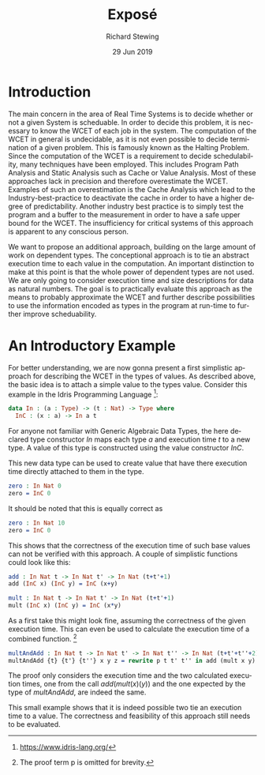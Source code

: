 #+TITLE: Exposé
#+DATE: 29 Jun 2019
#+AUTHOR: Richard Stewing
#+EMAIL: richard.stewing@udo.edu
#+OPTIONS: toc:nil email:t
#+LATEX_HEADER: \usepackage[nolist]{acronym}
#+LATEX_HEADER: \usepackage{amsthm}
#+LATEX_HEADER: \usepackage{tikz}
#+LATEX_HEADER: \usetikzlibrary{arrows.meta}
#+LATEX_HEADER: \usepackage[a4paper,
#+LATEX_HEADER:            left=3.5cm,
#+LATEX_HEADER:            right=2.5cm,
#+LATEX_HEADER:            bottom=3.5cm,
#+LATEX_HEADER:            top=3cm]{geometry}
#+LATEX_HEADER: \usepackage[margin=0pt,font=small,labelfont=bf]{caption}
#+LATEX_HEADER: \usepackage{pifont}
#+LATEX_HEADER: \newcommand{\xmark}{\ding{55}}
#+LATEX_HEADER: \newcommand{\cmark}{\ding{52}}
#+LANGUAGE: en

#+begin_acronym
  \acrodef{WCET}{Worst Case Execution Time}
#+end_acronym
[fn:idris] https://www.idris-lang.org/
[fn:prf_left_out] The proof term p is omitted for brevity.

* Introduction 
  The main concern in the area of Real Time Systems is to decide whether or not
  a given System is scheduable. 
  In order to decide this problem, it is necessary to know the \ac{WCET} of each
  job in the system. 
  The computation of the \ac{WCET} in general is undecidable, as it is not even 
  possible to decide termination of a given problem. 
  This is famously known as the Halting Problem. 
  Since the computation of the \ac{WCET} is a requirement to decide 
  schedulability, many techniques have been employed. 
  This includes Program Path Analysis and Static Analysis such as 
  Cache or Value Analysis.
  Most of these approaches lack in precision and therefore overestimate the 
  \ac{WCET}. 
  Examples of such an overestimation is the Cache Analysis which lead to the 
  Industry-best-practice to deactivate the cache in order to have a higher 
  degree of predictability. 
  Another industry best practice is to simply test the program and a buffer 
  to the measurement in order to have a safe upper bound for the \ac{WCET}. 
  The insufficiency for critical systems of this approach is apparent to any 
  conscious person. 
  
  We want to propose an additional approach, building on the large amount of 
  work on dependent types. 
  The conceptional approach is to tie an abstract execution time to each value
  in the computation.
  An important distinction to make at this point is that the whole power 
  of dependent types are not used. 
  We are only going to consider execution time and size descriptions for data
  as natural numbers.
  The goal is to practically evaluate this approach as the means to probably 
  approximate the \ac{WCET} and further describe possibilities to use the 
  information encoded as types in the program at run-time to further improve 
  scheduability. 

* An Introductory Example
  For better understanding, we are now gonna present a first simplistic approach
  for describing the \ac{WCET} in the types of values. 
  As described above, the basic idea is to attach a simple value to the types 
  value. 
  Consider this example in the Idris Programming Language [fn:idris]:
  #+begin_src idris
  data In : (a : Type) -> (t : Nat) -> Type where
    InC : (x : a) -> In a t
  #+end_src
  For anyone not familiar with Generic Algebraic Data Types, the here declared 
  type constructor $\mathit{In}$ maps each type $a$ and execution time $t$ to a
  new type. 
  A value of this type is constructed using the value constructor 
  $\mathit{InC}$. 
  
  This new data type can be used to create value that have there execution time 
  directly attached to them in the type. 
  #+begin_src idris
  zero : In Nat 0
  zero = InC 0
  #+end_src
  It should be noted that this is equally correct as 
  #+begin_src idris
  zero : In Nat 10
  zero = InC 0
  #+end_src
  This shows that the correctness of the execution time of such base values can
  not be verified with this approach. 
  A couple of simplistic functions could look like this: 
  #+begin_src idris
  add : In Nat t -> In Nat t' -> In Nat (t+t'+1)
  add (InC x) (InC y) = InC (x+y) 

  mult : In Nat t -> In Nat t' -> In Nat (t+t'+1)
  mult (InC x) (InC y) = InC (x*y) 
  #+end_src
  As a first take this might look fine, assuming the correctness 
  of the given execution time. 
  This can even be used to calculate the execution time of 
  a combined function. [fn:prf_left_out]
  #+begin_src idris
  multAndAdd : In Nat t -> In Nat t' -> In Nat t'' -> In Nat (t+t'+t''+2)
  multAndAdd {t} {t'} {t''} x y z = rewrite p t t' t'' in add (mult x y) z
  #+end_src
  The proof only considers the execution time and the two calculated 
  execution times, one from the call $\mathit{add}(\mathit{mult}(x)(y))$ and the
  one expected by the type of $\mathit{multAndAdd}$, are indeed the same. 
  
  This small example shows that it is indeed possible two tie an execution time
  to a value. 
  The correctness and feasibility of this approach still needs to be evaluated.
  
  
  
